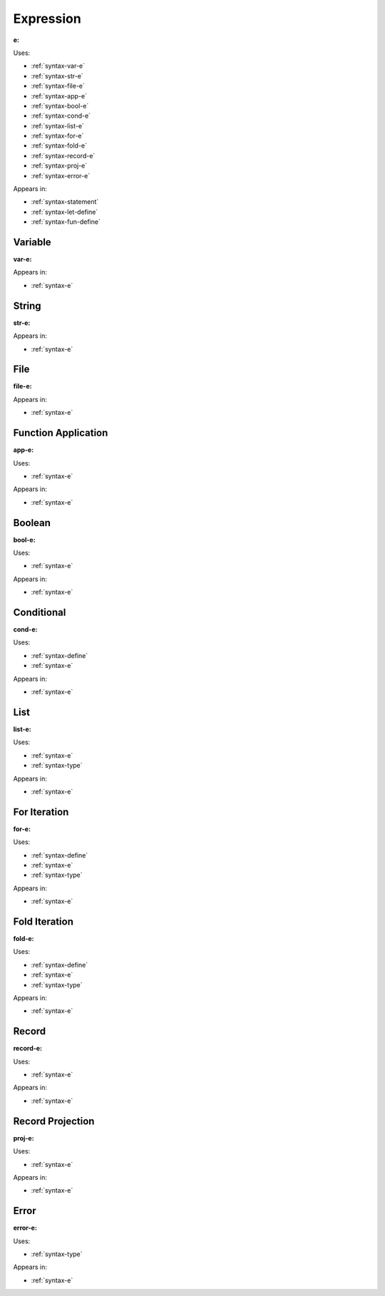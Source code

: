 .. _syntax-e:

Expression
==========

**e:**

.. image:: img/e.png

Uses:

- :ref:`syntax-var-e`
- :ref:`syntax-str-e`
- :ref:`syntax-file-e`
- :ref:`syntax-app-e`
- :ref:`syntax-bool-e`
- :ref:`syntax-cond-e`
- :ref:`syntax-list-e`
- :ref:`syntax-for-e`
- :ref:`syntax-fold-e`
- :ref:`syntax-record-e`
- :ref:`syntax-proj-e`
- :ref:`syntax-error-e`

Appears in:

- :ref:`syntax-statement`
- :ref:`syntax-let-define`
- :ref:`syntax-fun-define`


.. _syntax-var-e:

Variable
--------

**var-e:**

.. image:: img/var-e.png

Appears in:

- :ref:`syntax-e`


.. _syntax-str-e:

String
------

**str-e:**

.. image:: img/str-e.png


Appears in:

- :ref:`syntax-e`


.. _syntax-file-e:

File
----

**file-e:**

.. image:: img/file-e.png

Appears in:

- :ref:`syntax-e`

.. _syntax-app-e:

Function Application
--------------------

**app-e:**

.. image:: img/app-e.png

Uses:

- :ref:`syntax-e`

Appears in:

- :ref:`syntax-e`


.. _syntax-bool-e:

Boolean
-------

**bool-e:**

.. image:: img/bool-e.png

Uses:

- :ref:`syntax-e`

Appears in:

- :ref:`syntax-e`


.. _syntax-cond-e:

Conditional
-----------

**cond-e:**

.. image:: img/cond-e.png

Uses:

- :ref:`syntax-define`
- :ref:`syntax-e`

Appears in:

- :ref:`syntax-e`

.. _syntax-list-e:

List
----

**list-e:**

.. image:: img/list-e.png

Uses:

- :ref:`syntax-e`
- :ref:`syntax-type`

Appears in:

- :ref:`syntax-e`


.. _syntax-for-e:

For Iteration
-------------

**for-e:**

.. image:: img/for-e.png

Uses:

- :ref:`syntax-define`
- :ref:`syntax-e`
- :ref:`syntax-type`

Appears in:

- :ref:`syntax-e`

.. _syntax-fold-e:

Fold Iteration
--------------

**fold-e:**

.. image:: img/fold-e.png

Uses:

- :ref:`syntax-define`
- :ref:`syntax-e`
- :ref:`syntax-type`

Appears in:

- :ref:`syntax-e`


.. _syntax-record-e:

Record
------

**record-e:**

.. image:: img/record-e.png

Uses:

- :ref:`syntax-e`

Appears in:

- :ref:`syntax-e`


.. _syntax-proj-e:

Record Projection
-----------------

**proj-e:**

.. image:: img/proj-e.png

Uses:

- :ref:`syntax-e`

Appears in:

- :ref:`syntax-e`


.. _syntax-error-e:

Error
-----

**error-e:**

.. image:: img/error-e.png

Uses:

- :ref:`syntax-type`


Appears in:

- :ref:`syntax-e`
